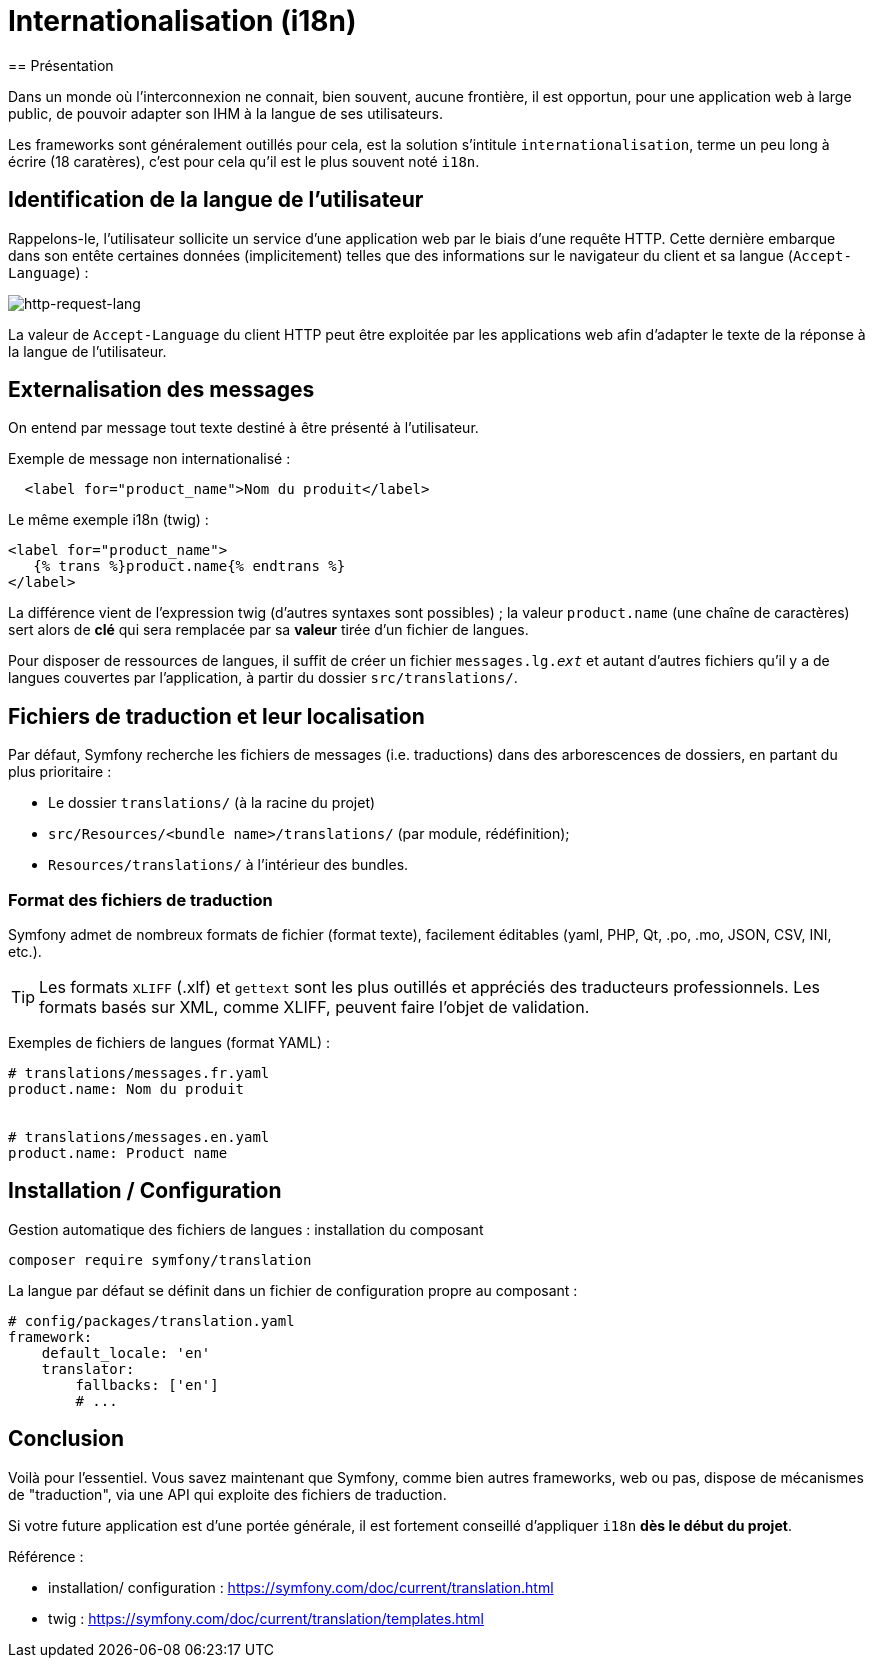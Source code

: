 = Internationalisation (i18n)
ifndef::backend-pdf[]
:imagesdir: images
endif::[]
== Présentation

Dans un monde où l'interconnexion ne connait, bien souvent, aucune frontière,
il est opportun, pour une application web à large public, de pouvoir
adapter son IHM à la langue de ses utilisateurs.

Les frameworks sont généralement outillés pour cela, est la solution s'intitule `internationalisation`,
terme un peu long à écrire (18 caratères), c'est pour cela qu'il est
le plus souvent noté `i18n`.


== Identification de la langue de l'utilisateur

Rappelons-le, l'utilisateur sollicite un service d'une application web par le biais d'une requête HTTP.
Cette dernière embarque dans son entête certaines données (implicitement) telles que des informations
sur le navigateur du client et sa langue (`Accept-Language`) :

ifdef::backend-pdf[]
image:http-request-lang.png[http-request-lang, 600]
endif::[]

ifndef::backend-pdf[]
image:http-request-lang.png[http-request-lang]
endif::[]

La valeur de `Accept-Language` du client HTTP peut être exploitée par les applications web
afin d'adapter le texte de la réponse à la langue
de l'utilisateur.


== Externalisation des messages


On entend par message tout texte destiné à être présenté à l'utilisateur.

Exemple de message non internationalisé :

[source, html]
----
  <label for="product_name">Nom du produit</label>
----

Le même exemple i18n (twig) :

[source, html]
----
<label for="product_name">
   {% trans %}product.name{% endtrans %}
</label>
----

La différence vient de l'expression twig (d'autres syntaxes sont possibles) ; la valeur
`product.name` (une chaîne de caractères) sert alors de *clé* qui sera remplacée par sa *valeur*
tirée d'un fichier de langues.

Pour disposer de ressources de langues, il suffit de créer un fichier `messages.lg._ext_`
et autant d'autres fichiers qu'il y a de langues couvertes par l'application,
à partir du dossier `src/translations/`.

== Fichiers de traduction et leur localisation

Par défaut, Symfony recherche les fichiers de messages (i.e. traductions)
dans des arborescences de dossiers, en partant du plus prioritaire :

* Le dossier `translations/` (à la racine du projet)
* `src/Resources/<bundle name>/translations/` (par module, rédéfinition);
* `Resources/translations/` à l'intérieur des bundles.

=== Format des fichiers de traduction

Symfony admet de nombreux formats de fichier (format texte),
facilement éditables (yaml, PHP, Qt, .po, .mo, JSON, CSV, INI, etc.).

TIP: Les formats `XLIFF` (.xlf) et `gettext` sont les plus outillés et appréciés des traducteurs professionnels. Les formats basés sur XML, comme XLIFF, peuvent faire l'objet de validation.

Exemples de fichiers de langues (format YAML) :

[source, yaml]
----
# translations/messages.fr.yaml
product.name: Nom du produit


# translations/messages.en.yaml
product.name: Product name
----

== Installation / Configuration

Gestion automatique des fichiers de langues : installation du composant

[source, bash]
----
composer require symfony/translation
----

La langue par défaut se définit dans un fichier de configuration propre au composant :

[source, yaml]
----
# config/packages/translation.yaml
framework:
    default_locale: 'en'
    translator:
        fallbacks: ['en']
        # ...
----

== Conclusion

Voilà pour l'essentiel. Vous savez maintenant que Symfony, comme bien autres frameworks, web ou pas, dispose
de mécanismes de "traduction", via une API qui exploite  des fichiers de traduction.

Si votre future application est d'une portée générale, il est fortement conseillé d'appliquer `i18n` *dès le début du projet*.

Référence :

- installation/ configuration : https://symfony.com/doc/current/translation.html
- twig : https://symfony.com/doc/current/translation/templates.html

